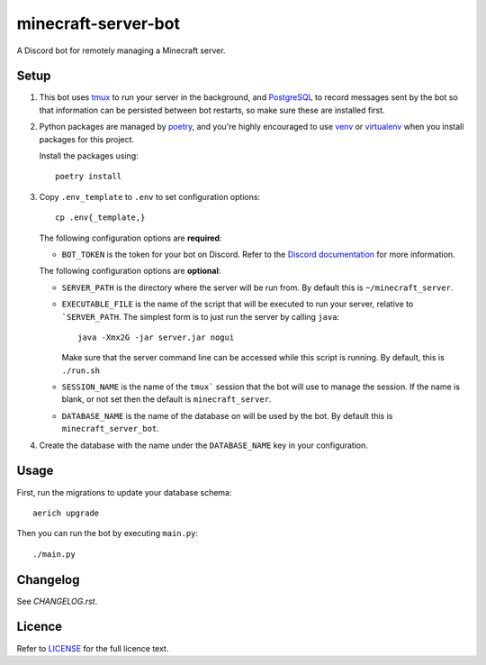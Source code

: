 minecraft-server-bot
=======================

A Discord bot for remotely managing a Minecraft server.

Setup
-----

#. This bot uses `tmux`_ to run your server in the background, and `PostgreSQL`_ to record messages sent by the bot so that information can be persisted between bot restarts, so make sure these are installed first.
#. Python packages are managed by `poetry`_, and you're highly encouraged to use `venv`_ or `virtualenv`_ when you install packages for this project. 

   Install the packages using::

    poetry install

#. Copy ``.env_template`` to ``.env`` to set configuration options::

    cp .env{_template,}

   The following configuration options are **required**:

   - ``BOT_TOKEN`` is the token for your bot on Discord. Refer to the `Discord documentation`_ for more information.

   The following configuration options are **optional**:

   - ``SERVER_PATH`` is the directory where the server will be run from. By default this is ``~/minecraft_server``.
   - ``EXECUTABLE_FILE`` is the name of the script that will be executed to run your server, relative to ```SERVER_PATH``. The simplest form is to just run the server by calling ``java``::

         java -Xmx2G -jar server.jar nogui

     Make sure that the server command line can be accessed while this script is running. By default, this is ``./run.sh``

   - ``SESSION_NAME`` is the name of the ``tmux``` session that the bot will use to manage the session. If the name is blank, or not set then the default is ``minecraft_server``.
   - ``DATABASE_NAME`` is the name of the database on will be used by the bot. By default this is ``minecraft_server_bot``.

#. Create the database with the name under the ``DATABASE_NAME`` key in your configuration.


Usage
-----

First, run the migrations to update your database schema::

    aerich upgrade

Then you can run the bot by executing ``main.py``::

    ./main.py

Changelog
---------

See `CHANGELOG.rst`.

Licence
-------

Refer to `LICENSE`_ for the full licence text.

.. _tmux: https://github.com/tmux/tmux
.. _PostgreSQL: https://www.postgresql.org/
.. _poetry: https://python-poetry.org
.. _venv: https://docs.python.org/3/library/venv.html
.. _virtualenv: https://virtualenv.pypa.io/en/latest/
.. _Discord documentation: https://discord.com/developers/
.. _LICENSE: LICENSE
.. _CHANGELOG.rst: CHANGELOG.rst
